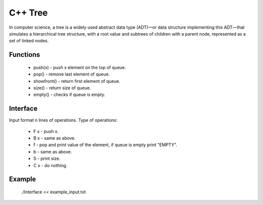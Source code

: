 ***************
C++ Tree
***************
In computer science, a tree is a widely used abstract data type (ADT)—or data structure implementing this ADT—that simulates a hierarchical tree structure, with a root value and subtrees of children with a parent node, represented as a set of linked nodes.

Functions
------------
 * push(x) - push x element on the top of queue.
 * pop() - remove last element of queue.
 * showfront() - return first element of queue. 
 * size() - return size of queue.
 * empty() - checks if queue is empty.

Interface
----------
Input format n lines of operations.
Type of operations:
 * F x - push x.
 * B x - same as above.
 * f - pop and print value of the element, if queue is empty print "EMPTY".
 * b - same as above.
 * S - print size.
 * C x - do nothing.

Example
----------
          ./Interface << example_input.txt 
